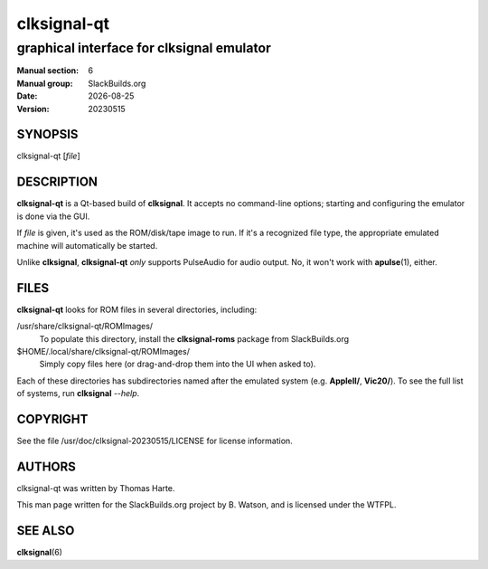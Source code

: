 .. RST source for clksignal-qt(6) man page. Convert with:
..   rst2man.py clksignal-qt.rst > clksignal-qt.6
.. rst2man.py comes from the SBo development/docutils package.

.. |version| replace:: 20230515
.. |date| date::

============
clksignal-qt
============

------------------------------------------
graphical interface for clksignal emulator
------------------------------------------

:Manual section: 6
:Manual group: SlackBuilds.org
:Date: |date|
:Version: |version|

SYNOPSIS
========

clksignal-qt [*file*]

DESCRIPTION
===========

**clksignal-qt** is a Qt-based build of **clksignal**. It accepts no
command-line options; starting and configuring the emulator is
done via the GUI.

If *file* is given, it's used as the ROM/disk/tape image to run.
If it's a recognized file type, the appropriate emulated machine will
automatically be started.

Unlike **clksignal**, **clksignal-qt** *only* supports PulseAudio for
audio output. No, it won't work with **apulse**\(1), either.

FILES
=====

**clksignal-qt** looks for ROM files in several directories, including:

/usr/share/clksignal-qt/ROMImages/
  To populate this directory, install the **clksignal-roms** package from
  SlackBuilds.org

$HOME/.local/share/clksignal-qt/ROMImages/
  Simply copy files here (or drag-and-drop them into the UI when asked to).

Each of these directories has subdirectories named after the emulated
system (e.g. **AppleII/**, **Vic20/**). To see the full list of systems,
run **clksignal** *--help*.

COPYRIGHT
=========

See the file /usr/doc/clksignal-|version|/LICENSE for license information.

AUTHORS
=======

clksignal-qt was written by Thomas Harte.

This man page written for the SlackBuilds.org project
by B. Watson, and is licensed under the WTFPL.

SEE ALSO
========

**clksignal**\(6)
